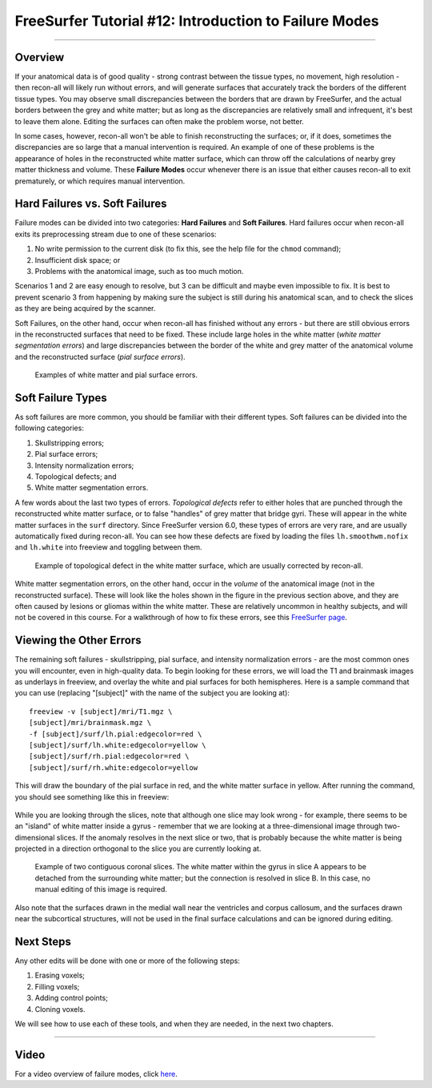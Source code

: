 .. _FS_12_FailureModes:

======================================
FreeSurfer Tutorial #12: Introduction to Failure Modes
======================================

---------------

Overview
*********

If your anatomical data is of good quality - strong contrast between the tissue types, no movement, high resolution - then recon-all will likely run without errors, and will generate surfaces that accurately track the borders of the different tissue types. You may observe small discrepancies between the borders that are drawn by FreeSurfer, and the actual borders between the grey and white matter; but as long as the discrepancies are relatively small and infrequent, it's best to leave them alone. Editing the surfaces can often make the problem worse, not better.

In some cases, however, recon-all won't be able to finish reconstructing the surfaces; or, if it does, sometimes the discrepancies are so large that a manual intervention is required. An example of one of these problems is the appearance of holes in the reconstructed white matter surface, which can throw off the calculations of nearby grey matter thickness and volume. These **Failure Modes** occur whenever there is an issue that either causes recon-all to exit prematurely, or which requires manual intervention.

.. figure:: 12_Holes.png


Hard Failures vs. Soft Failures
*********

Failure modes can be divided into two categories: **Hard Failures** and **Soft Failures**. Hard failures occur when recon-all exits its preprocessing stream due to one of these scenarios:

1. No write permission to the current disk (to fix this, see the help file for the ``chmod`` command);
2. Insufficient disk space; or
3. Problems with the anatomical image, such as too much motion.

Scenarios 1 and 2 are easy enough to resolve, but 3 can be difficult and maybe even impossible to fix. It is best to prevent scenario 3 from happening by making sure the subject is still during his anatomical scan, and to check the slices as they are being acquired by the scanner.

Soft Failures, on the other hand, occur when recon-all has finished without any errors - but there are still obvious errors in the reconstructed surfaces that need to be fixed. These include large holes in the white matter (*white matter segmentation errors*) and large discrepancies between the border of the white and grey matter of the anatomical volume and the reconstructed surface (*pial surface errors*).

.. figure:: 12_WM_Pial_Surface_Errors.png

  Examples of white matter and pial surface errors.
  

Soft Failure Types
**********

As soft failures are more common, you should be familiar with their different types. Soft failures can be divided into the following categories:

1. Skullstripping errors;
2. Pial surface errors;
3. Intensity normalization errors;
4. Topological defects; and
5. White matter segmentation errors.


A few words about the last two types of errors. *Topological defects* refer to either holes that are punched through the reconstructed white matter surface, or to false "handles" of grey matter that bridge gyri. These will appear in the white matter surfaces in the ``surf`` directory. Since FreeSurfer version 6.0, these types of errors are very rare, and are usually automatically fixed during recon-all. You can see how these defects are fixed by loading the files ``lh.smoothwm.nofix`` and ``lh.white`` into freeview and toggling between them.

.. figure:: 12_lh_smoothwm_nofix.png

  Example of topological defect in the white matter surface, which are usually corrected by recon-all.
  
White matter segmentation errors, on the other hand, occur in the *volume* of the anatomical image (not in the reconstructed surface). These will look like the holes shown in the figure in the previous section above, and they are often caused by lesions or gliomas within the white matter. These are relatively uncommon in healthy subjects, and will not be covered in this course. For a walkthrough of how to fix these errors, see this `FreeSurfer page <https://surfer.nmr.mgh.harvard.edu/fswiki/FsTutorial/WhiteMatterEdits_freeview>`__.


Viewing the Other Errors
************

The remaining soft failures - skullstripping, pial surface, and intensity normalization errors - are the most common ones you will encounter, even in high-quality data. To begin looking for these errors, we will load the T1 and brainmask images as underlays in freeview, and overlay the white and pial surfaces for both hemispheres. Here is a sample command that you can use (replacing "[subject]" with the name of the subject you are looking at):

::

  freeview -v [subject]/mri/T1.mgz \
  [subject]/mri/brainmask.mgz \
  -f [subject]/surf/lh.pial:edgecolor=red \
  [subject]/surf/lh.white:edgecolor=yellow \
  [subject]/surf/rh.pial:edgecolor=red \
  [subject]/surf/rh.white:edgecolor=yellow
  
  
This will draw the boundary of the pial surface in red, and the white matter surface in yellow. After running the command, you should see something like this in freeview:

.. figure:: 12_Freeview_Surfaces.png

While you are looking through the slices, note that although one slice may look wrong - for example, there seems to be an "island" of white matter inside a gyrus - remember that we are looking at a three-dimensional image through two-dimensional slices. If the anomaly resolves in the next slice or two, that is probably because the white matter is being projected in a direction orthogonal to the slice you are currently looking at.

.. figure:: 12_FailureModes_Slices.png

  Example of two contiguous coronal slices. The white matter within the gyrus in slice A appears to be detached from the surrounding white matter; but the connection is resolved in slice B. In this case, no manual editing of this image is required.
  

Also note that the surfaces drawn in the medial wall near the ventricles and corpus callosum, and the surfaces drawn near the subcortical structures, will not be used in the final surface calculations and can be ignored during editing.

.. figure:: 12_Ignore_Surfaces.png


Next Steps
********

Any other edits will be done with one or more of the following steps:

1. Erasing voxels;
2. Filling voxels;
3. Adding control points;
4. Cloning voxels.

We will see how to use each of these tools, and when they are needed, in the next two chapters. 


-----------

Video
**********

For a video overview of failure modes, click `here <https://www.youtube.com/watch?v=8n5_XE-OH0E&list=PLIQIswOrUH6_DWy5mJlSfj6AWY0y9iUce&index=11>`__.
